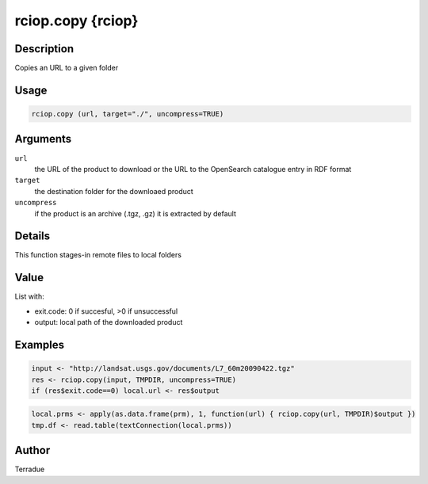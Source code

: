 rciop.copy {rciop}
==================

Description
-----------

Copies an URL to a given folder

Usage
-----

.. code-block:: bash

  rciop.copy (url, target="./", uncompress=TRUE)

Arguments
---------

``url``
  the URL of the product to download or the URL to the OpenSearch catalogue entry in RDF format
  
``target``
  the destination folder for the downloaed product
  
``uncompress``
  if the product is an archive (.tgz, .gz) it is extracted by default

Details
-------

This function stages-in remote files to local folders 

Value
-----

List with:

* exit.code: 0 if succesful, >0 if unsuccessful 
* output: local path of the downloaded product

Examples
--------

.. code-block:: bash
  
  input <- "http://landsat.usgs.gov/documents/L7_60m20090422.tgz" 
  res <- rciop.copy(input, TMPDIR, uncompress=TRUE)
  if (res$exit.code==0) local.url <- res$output
  
.. code-block:: bash

  local.prms <- apply(as.data.frame(prm), 1, function(url) { rciop.copy(url, TMPDIR)$output })
  tmp.df <- read.table(textConnection(local.prms)) 

Author
------

Terradue
